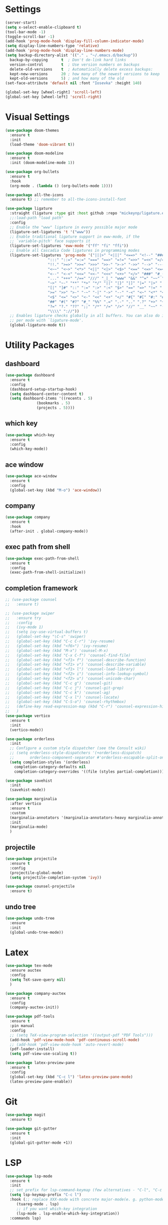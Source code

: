 #+STARTUP: overview
* Settings
#+begin_src emacs-lisp
  (server-start)
  (setq x-select-enable-clipboard t)
  (tool-bar-mode -1)
  (toggle-scroll-bar -1)
  (add-hook 'prog-mode-hook 'display-fill-column-indicator-mode)
  (setq display-line-numbers-type 'relative)
  (add-hook 'prog-mode-hook 'display-line-numbers-mode)
  (setq backup-directory-alist '(("." . "~/.emacs.d/backup"))
	backup-by-copying      t  ; Don't de-link hard links
	version-control        t  ; Use version numbers on backups
	delete-old-versions    t  ; Automatically delete excess backups:
	kept-new-versions      20 ; how many of the newest versions to keep
	kept-old-versions      5) ; and how many of the old
  (set-face-attribute 'default nil :font "Iosevka" :height 140)

  (global-set-key [wheel-right] 'scroll-left)
  (global-set-key [wheel-left] 'scroll-right)

#+end_src

* Visual Settings
#+begin_src emacs-lisp
  (use-package doom-themes
    :ensure t
    :init
    (load-theme 'doom-vibrant t))

  (use-package doom-modeline
    :ensure t
    :init (doom-modeline-mode 1))

  (use-package org-bullets
    :ensure t
    :hook
    (org-mode . (lambda () (org-bullets-mode 1))))

  (use-package all-the-icons
    :ensure t) ;; remember to all-the-icons-install-font

  (use-package ligature
    :straight (ligature :type git :host github :repo "mickeynp/ligature.el")
    ;;:load-path "load path"
    :config
    ;; Enable the "www" ligature in every possible major mode
    (ligature-set-ligatures 't '("www"))
    ;; Enable traditional ligature support in eww-mode, if the
    ;; `variable-pitch' face supports it
    (ligature-set-ligatures 'eww-mode '("ff" "fi" "ffi"))
    ;; Enable all Cascadia Code ligatures in programming modes
    (ligature-set-ligatures 'prog-mode '("|||>" "<|||" "<==>" "<!--" "####" "~~>" "***" "||=" "||>"
					 ":::" "::=" "=:=" "===" "==>" "=!=" "=>>" "=<<" "=/=" "!=="
					 "!!." ">=>" ">>=" ">>>" ">>-" ">->" "->>" "-->" "---" "-<<"
					 "<~~" "<~>" "<*>" "<||" "<|>" "<$>" "<==" "<=>" "<=<" "<->"
					 "<--" "<-<" "<<=" "<<-" "<<<" "<+>" "</>" "###" "#_(" "..<"
					 "..." "+++" "/==" "///" "_|_" "www" "&&" "^=" "~~" "~@" "~="
					 "~>" "~-" "**" "*>" "*/" "||" "|}" "|]" "|=" "|>" "|-" "{|"
					 "[|" "]#" "::" ":=" ":>" ":<" "$>" "==" "=>" "!=" "!!" ">:"
					 ">=" ">>" ">-" "-~" "-|" "->" "--" "-<" "<~" "<*" "<|" "<:"
					 "<$" "<=" "<>" "<-" "<<" "<+" "</" "#{" "#[" "#:" "#=" "#!"
					 "##" "#(" "#?" "#_" "%%" ".=" ".-" ".." ".?" "+>" "++" "?:"
					 "?=" "?." "??" ";;" "/*" "/=" "/>" "//" "__" "~~" "(*" "*)"
					 "\\\\" "://"))
    ;; Enables ligature checks globally in all buffers. You can also do it
    ;; per mode with `ligature-mode'.
    (global-ligature-mode t))
#+end_src

* Utility Packages
** dashboard
#+begin_src emacs-lisp
  (use-package dashboard
    :ensure t
    :config
    (dashboard-setup-startup-hook)
    (setq dashboard-center-content t)
    (setq dashboard-items '((recents . 5)
			    (bookmarks . 5)
			    (projects . 5))))
#+end_src
** which key
#+begin_src emacs-lisp
  (use-package which-key
    :ensure t
    :config
    (which-key-mode))
#+end_src

** ace window

#+begin_src emacs-lisp
  (use-package ace-window
    :ensure t
    :config
    (global-set-key (kbd "M-o") 'ace-window))
#+end_src

** company
#+begin_src emacs-lisp
  (use-package company
    :ensure t
    :hook
    (after-init . global-company-mode))
#+end_src

** exec path from shell
#+begin_src emacs-lisp
  (use-package exec-path-from-shell
    :ensure t
    :config
    (exec-path-from-shell-initialize))
#+end_src

** completion framework
#+begin_src emacs-lisp
  ;; (use-package counsel
  ;;   :ensure t)

  ;; (use-package swiper
  ;;   :ensure try
  ;;   :config
  ;;   (ivy-mode 1)
  ;;   (setq ivy-use-virtual-buffers t)
  ;;   (global-set-key "\C-s" 'swiper)
  ;;   (global-set-key (kbd "C-c C-r") 'ivy-resume)
  ;;   (global-set-key (kbd "<f6>") 'ivy-resume)
  ;;   (global-set-key (kbd "M-x") 'counsel-M-x)
  ;;   (global-set-key (kbd "C-x C-f") 'counsel-find-file)
  ;;   (global-set-key (kbd "<f1> f") 'counsel-describe-function)
  ;;   (global-set-key (kbd "<f1> v") 'counsel-describe-variable)
  ;;   (global-set-key (kbd "<f1> l") 'counsel-load-library)
  ;;   (global-set-key (kbd "<f2> i") 'counsel-info-lookup-symbol)
  ;;   (global-set-key (kbd "<f2> u") 'counsel-unicode-char)
  ;;   (global-set-key (kbd "C-c g") 'counsel-git)
  ;;   (global-set-key (kbd "C-c j") 'counsel-git-grep)
  ;;   (global-set-key (kbd "C-c k") 'counsel-ag)
  ;;   (global-set-key (kbd "C-x l") 'counsel-locate)
  ;;   (global-set-key (kbd "C-S-o") 'counsel-rhythmbox)
  ;;   (define-key read-expression-map (kbd "C-r") 'counsel-expression-history)
  ;;   )
  (use-package vertico
    :ensure t
    :init
    (vertico-mode))

  (use-package orderless
    :init
    ;; Configure a custom style dispatcher (see the Consult wiki)
    ;; (setq orderless-style-dispatchers '(+orderless-dispatch)
    ;;       orderless-component-separator #'orderless-escapable-split-on-space)
    (setq completion-styles '(orderless)
	  completion-category-defaults nil
	  completion-category-overrides '((file (styles partial-completion)))))

  (use-package savehist
    :init
    (savehist-mode))

  (use-package marginalia
    :after vertico
    :ensure t
    :custom
    (marginalia-annotators '(marginalia-annotators-heavy marginalia-annotators-light nil))
    :init
    (marginalia-mode)
    )
#+end_src

** projectile
#+begin_src emacs-lisp
  (use-package projectile
    :ensure t
    :config
    (projectile-global-mode)
    (setq projectile-completion-system 'ivy))

  (use-package counsel-projectile
    :ensure t)
#+end_src

** undo tree
#+begin_src emacs-lisp
  (use-package undo-tree
    :ensure
    :init
    (global-undo-tree-mode))
#+end_src
* Latex
#+begin_src emacs-lisp
  (use-package tex-mode
    :ensure auctex
    :config
    (setq TeX-save-query nil)
    )

  (use-package company-auctex
    :ensure t
    :config
    (company-auctex-init))

  (use-package pdf-tools
    :ensure t
    :pin manual
    :config
    ;; (setq TeX-view-program-selection '((output-pdf "PDF Tools")))
    (add-hook 'pdf-view-mode-hook 'pdf-continuous-scroll-mode)
    ;; (add-hook 'pdf-view-mode-hook 'auto-revert-mode)
    (pdf-loader-install)
    (setq pdf-view-use-scaling t))

  (use-package latex-preview-pane
    :ensure t
    :config
    (global-set-key (kbd "C-c l") 'latex-preview-pane-mode)
    (latex-preview-pane-enable))
#+end_src

* Git
#+begin_src emacs-lisp
  (use-package magit
    :ensure t)

  (use-package git-gutter
    :ensure t
    :init
    (global-git-gutter-mode +1))
#+end_src

* LSP
#+begin_src emacs-lisp
  (use-package lsp-mode
    :ensure t
    :init
    ;; set prefix for lsp-command-keymap (few alternatives - "C-l", "C-c l")
    (setq lsp-keymap-prefix "C-c l")
    :hook (;; replace XXX-mode with concrete major-mode(e. g. python-mode)
	   (tuareg-mode . lsp)
	   ;; if you want which-key integration
	   (lsp-mode . lsp-enable-which-key-integration))
    :commands lsp)

#+end_src

* OCaml
#+begin_src emacs-lisp
  (defun ocamllsp-setup () 
    (lsp-register-client
     (make-lsp-client
      :new-connection
      (lsp-stdio-connection '("opam" "exec" "--" "ocamllsp"))
      :major-modes '(tuareg-mode)
      :priority -6
      :server-id 'ocamllsp)))

  (use-package merlin
    :ensure t)
  (use-package merlin-company
    :ensure t)
  (use-package merlin-iedit
    :ensure t)
  (use-package merlin-ac
    :ensure t)

  (use-package ocamlformat
    :ensure t)

  (defun ocamlformat-before-save ()
    "Add this to .emacs to run ocamlformat on the current buffer when saving:
    \(add-hook 'before-save-hook 'ocamlformat-before-save)."
    (interactive)
    (when (eq major-mode 'tuareg-mode) (ocamlformat)))

  (use-package tuareg
    :ensure t
    :config
    (with-eval-after-load 'company (add-to-list 'company-backends 'merlin-company-backend))
    (with-eval-after-load "lsp-mode"
      (setq lsp-enabled-clients '(ocamllsp))
      (ocamllsp-setup))
    :hook
    (tuareg-mode . lsp)
    (tuareg-mode . merlin-mode)
    (before-save . ocamlformat-before-save))
#+end_src

* vterm
#+begin_src emacs-lisp
  (use-package vterm
    :ensure t)

  (use-package multi-vterm
    :ensure t
    :bind(("C-c v n" . multi-vterm))
    )

#+end_src

* yasnippet
#+begin_src emacs-lisp
  (use-package yasnippet
    :ensure t
    :init
    (yas-global-mode 1))

  (use-package yasnippet-snippets
    :ensure t)

#+end_src

* neotree
#+begin_src emacs-lisp
  (use-package neotree
    :ensure t
    :config
    (setq neo-theme (if (display-graphic-p) 'icons 'arrow))
    (setq neo-smart-open t)
    (setq projectile-switch-project-action 'neotree-projectile-action)
    (global-set-key (kbd "C-c t") 'neotree-toggle))

#+end_src

* perpective
#+begin_src emacs-lisp
  (use-package perspective
    :ensure t
    :config
    ;; (add-hook 'kill-emacs-hook #'persp-state-save)
    (setq persp-state-default-file "~/.emacs.d/persp-state")
    ;; (global-set-key (kbd "C-x b") 'persp-ivy-switch-buffer)
    (global-set-key (kbd "C-x p s") 'projectile-persp-switch-project)
    (setq completion-styles '(orderless)
      completion-category-overrides '((file (styles basic partial-completion))))
    (persp-mode))

  (use-package persp-projectile
    :ensure t
    )
#+end_src
